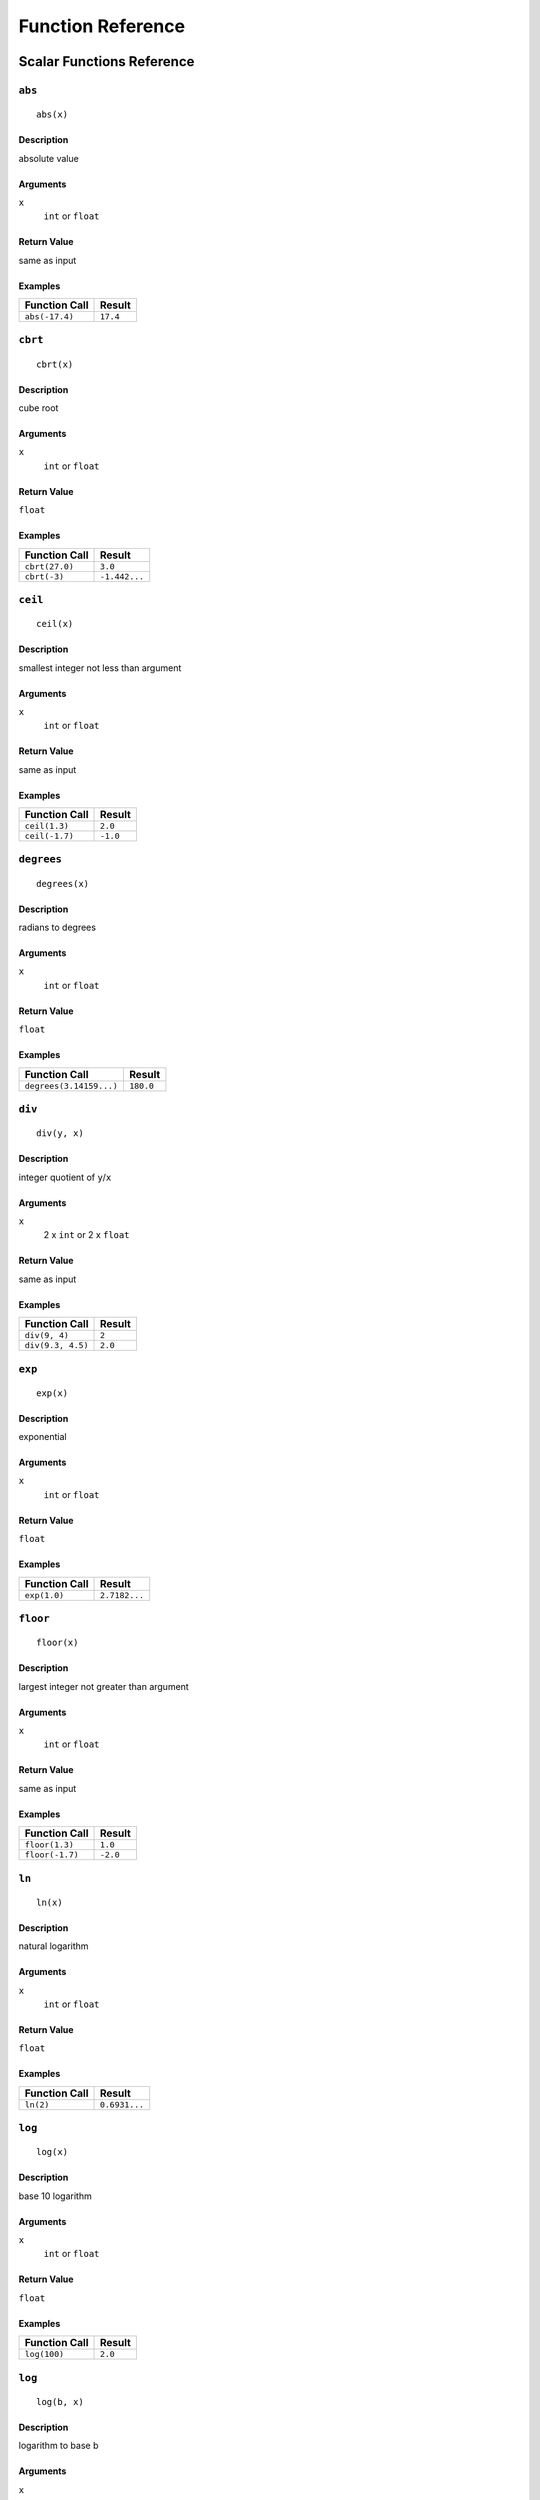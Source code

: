 
Function Reference
==================

Scalar Functions Reference
--------------------------


``abs``
^^^^^^^

::

    abs(x)

Description
"""""""""""

absolute value

Arguments
"""""""""

``x``
    ``int`` or ``float``

Return Value
""""""""""""

same as input

Examples
""""""""

+----------------+----------+
| Function Call  | Result   |
+================+==========+
| ``abs(-17.4)`` | ``17.4`` |
+----------------+----------+


``cbrt``
^^^^^^^^

::

    cbrt(x)

Description
"""""""""""

cube root

Arguments
"""""""""

``x``
    ``int`` or ``float``

Return Value
""""""""""""

``float``

Examples
""""""""

+----------------+---------------+
| Function Call  | Result        |
+================+===============+
| ``cbrt(27.0)`` | ``3.0``       |
+----------------+---------------+
| ``cbrt(-3)``   | ``-1.442...`` |
+----------------+---------------+



``ceil``
^^^^^^^^

::

    ceil(x)

Description
"""""""""""

smallest integer not less than argument

Arguments
"""""""""

``x``
    ``int`` or ``float``

Return Value
""""""""""""

same as input

Examples
""""""""

+----------------+----------+
| Function Call  | Result   |
+================+==========+
| ``ceil(1.3)``  | ``2.0``  |
+----------------+----------+
| ``ceil(-1.7)`` | ``-1.0`` |
+----------------+----------+




``degrees``
^^^^^^^^^^^

::

    degrees(x)

Description
"""""""""""

radians to degrees

Arguments
"""""""""

``x``
    ``int`` or ``float``

Return Value
""""""""""""

``float``

Examples
""""""""

+-------------------------+-----------+
| Function Call           | Result    |
+=========================+===========+
| ``degrees(3.14159...)`` | ``180.0`` |
+-------------------------+-----------+




``div``
^^^^^^^

::

    div(y, x)

Description
"""""""""""

integer quotient of ``y``/``x``

Arguments
"""""""""

``x``
    2 x ``int`` or 2 x ``float``

Return Value
""""""""""""

same as input

Examples
""""""""

+-------------------+----------+
| Function Call     | Result   |
+===================+==========+
| ``div(9, 4)``     | ``2``    |
+-------------------+----------+
| ``div(9.3, 4.5)`` | ``2.0``  |
+-------------------+----------+



``exp``
^^^^^^^

::

    exp(x)

Description
"""""""""""

exponential

Arguments
"""""""""

``x``
    ``int`` or ``float``

Return Value
""""""""""""

``float``

Examples
""""""""

+----------------+---------------+
| Function Call  | Result        |
+================+===============+
| ``exp(1.0)``   | ``2.7182...`` |
+----------------+---------------+



``floor``
^^^^^^^^^

::

    floor(x)

Description
"""""""""""

largest integer not greater than argument

Arguments
"""""""""

``x``
    ``int`` or ``float``

Return Value
""""""""""""

same as input

Examples
""""""""

+-----------------+----------+
| Function Call   | Result   |
+=================+==========+
| ``floor(1.3)``  | ``1.0``  |
+-----------------+----------+
| ``floor(-1.7)`` | ``-2.0`` |
+-----------------+----------+



``ln``
^^^^^^

::

    ln(x)

Description
"""""""""""

natural logarithm

Arguments
"""""""""

``x``
    ``int`` or ``float``

Return Value
""""""""""""

``float``

Examples
""""""""

+----------------+---------------+
| Function Call  | Result        |
+================+===============+
| ``ln(2)``      | ``0.6931...`` |
+----------------+---------------+



``log``
^^^^^^^

::

    log(x)

Description
"""""""""""

base 10 logarithm

Arguments
"""""""""

``x``
    ``int`` or ``float``

Return Value
""""""""""""

``float``

Examples
""""""""

+----------------+----------+
| Function Call  | Result   |
+================+==========+
| ``log(100)``   | ``2.0``  |
+----------------+----------+




``log``
^^^^^^^

::

    log(b, x)

Description
"""""""""""

logarithm to base b

Arguments
"""""""""

``x``
    2 x ``int`` or 2 x ``float``

Return Value
""""""""""""

``float``

Examples
""""""""

+--------------------+----------+
| Function Call      | Result   |
+====================+==========+
| ``log(2.5, 6.25)`` | ``2.0``  |
+--------------------+----------+
| ``log(2, 8)``      | ``3.0``  |
+--------------------+----------+



``mod``
^^^^^^^

::

    mod(y, x)

Description
"""""""""""

remainder of ``y``/``x``

Arguments
"""""""""

``x``
    2 x ``int`` or 2 x ``float``

Return Value
""""""""""""

same as input

Examples
""""""""

+-------------------+----------+
| Function Call     | Result   |
+===================+==========+
| ``mod(9, 4)``     | ``1``    |
+-------------------+----------+
| ``mod(9.3, 4.5)`` | ``0.3``  |
+-------------------+----------+



``pi``
^^^^^^

::

    pi()

Description
"""""""""""

"π" constant

Arguments
"""""""""

``x``
    none

Return Value
""""""""""""

``float``

Examples
""""""""

+----------------+---------------+
| Function Call  | Result        |
+================+===============+
| ``pi()``       | ``3.1415...`` |
+----------------+---------------+



``power``
^^^^^^^^^

::

    power(a, b)

Description
"""""""""""

``a`` raised to the power of ``b``

Arguments
"""""""""

``x``
    2 x ``int`` or 2 x ``float``

Return Value
""""""""""""

``float``

Examples
""""""""

+---------------------+-----------+
| Function Call       | Result    |
+=====================+===========+
| ``power(9.0, 3.0)`` | ``729.0`` |
+---------------------+-----------+
| ``power(2, -1)``    | ``0.5``   |
+---------------------+-----------+



``radians``
^^^^^^^^^^^

::

    radians(x)

Description
"""""""""""

degrees to radians

Arguments
"""""""""

``x``
    ``int`` or ``float``

Return Value
""""""""""""

``float``

Examples
""""""""

+------------------+---------------+
| Function Call    | Result        |
+==================+===============+
| ``radians(180)`` | ``3.1415...`` |
+------------------+---------------+



``round``
^^^^^^^^^

::

    round(x)

Description
"""""""""""

round to nearest integer

Arguments
"""""""""

``x``
    ``int`` or ``float``

Return Value
""""""""""""

same as input

Examples
""""""""

+-----------------+----------+
| Function Call   | Result   |
+=================+==========+
| ``round(1.3)``  | ``1.0``  |
+-----------------+----------+
| ``round(-1.7)`` | ``-2.0`` |
+-----------------+----------+



``sqrt``
^^^^^^^^

::

    sqrt(x)

Description
"""""""""""

square root

Arguments
"""""""""

``x``
    ``int`` or ``float``

Return Value
""""""""""""

``float``

Examples
""""""""

+----------------+---------------+
| Function Call  | Result        |
+================+===============+
| ``sqrt(2)``    | ``1.4142...`` |
+----------------+---------------+




``trunc``
^^^^^^^^^

::

    trunc(x)

Description
"""""""""""

truncate toward zero

Arguments
"""""""""

``x``
    ``int`` or ``float``

Return Value
""""""""""""

same as input

Examples
""""""""

+-----------------+----------+
| Function Call   | Result   |
+=================+==========+
| ``trunc(1.3)``  | ``1.0``  |
+-----------------+----------+
| ``trunc(-1.7)`` | ``-1.0`` |
+-----------------+----------+



``width_bucket``
^^^^^^^^^^^^^^^^

::

    width_bucket(x, l, r, count)

Description
"""""""""""

return the bucket number to which ``x`` would be
assigned in a histogram having ``count`` equal-width
buckets spanning the range ``l`` to ``r``; returns

Arguments
"""""""""

``x``
    ``x``, ``l``, ``r``: ``int`` or ``float``

``count``
    ``int``

Return Value
""""""""""""

``int``

Examples
""""""""

+-------------------------------+----------+
| Function Call                 | Result   |
+===============================+==========+
| ``width_bucket(5, 0, 10, 5)`` | ``3``    |
+-------------------------------+----------+




``random``
^^^^^^^^^^

::

    random()

Description
"""""""""""

random value in the range :math:`0.0 <= x < 1.0`

Arguments
"""""""""

``x``
    none

Return Value
""""""""""""

``float``



``setseed``
^^^^^^^^^^^

::

    setseed(x)

Description
"""""""""""

set seed (:math:`-1.0 <= x <= 1.0`) for subsequent ``random()`` calls

Arguments
"""""""""

``x``
    ``float``

Return Value
""""""""""""

``null``



``acos``
^^^^^^^^

::

    acos(x)

Description
"""""""""""

inverse cosine



``asin``
^^^^^^^^

::

    asin(x)

Description
"""""""""""

inverse sine



``atan``
^^^^^^^^

::

    atan(x)

Description
"""""""""""

inverse tangent



``cos``
^^^^^^^

::

    cos(x)

Description
"""""""""""

cosine



``cot``
^^^^^^^

::

    cot(x)

Description
"""""""""""

cotangent



``sin``
^^^^^^^

::

    sin(x)

Description
"""""""""""

sine




``tan``
^^^^^^^

::

    tan(x)

Description
"""""""""""

tangent



``bit_length``
^^^^^^^^^^^^^^

::

    bit_length(s)

Description
"""""""""""

Number of bits in string

Arguments
"""""""""

``x``
    ``string``

Return Value
""""""""""""

``int``

Examples
""""""""

+------------------------+----------+
| Function Call          | Result   |
+========================+==========+
| ``bit_length('über')`` | ``40``   |
+------------------------+----------+



``btrim``
^^^^^^^^^

::

    btrim(s)

Description
"""""""""""

Remove whitespace from the start and end of ``s``

Arguments
"""""""""

``x``
    ``string``

Return Value
""""""""""""

``string``

Examples
""""""""

+-----------------------+------------+
| Function Call         | Result     |
+=======================+============+
| ``btrim('  trim  ')`` | ``'trim'`` |
+-----------------------+------------+



``btrim``
^^^^^^^^^

::

    btrim(s, chars)

Description
"""""""""""

Remove the longest string consisting only of characters in ``chars``
from the start and end of ``s``

Arguments
"""""""""

``x``
    2 x ``string``

Return Value
""""""""""""

``string``

Examples
""""""""

+-------------------------------+------------+
| Function Call                 | Result     |
+===============================+============+
| ``btrim('xyxtrimyyx', 'xy')`` | ``'trim'`` |
+-------------------------------+------------+



``char_length``
^^^^^^^^^^^^^^^

::

    char_length(s)

Description
"""""""""""

Number of characters in ``s``

Arguments
"""""""""

``x``
    ``string``

Return Value
""""""""""""

``int``

Examples
""""""""

+-------------------------+----------+
| Function Call           | Result   |
+=========================+==========+
| ``char_length('über')`` | ``4``    |
+-------------------------+----------+



``concat``
^^^^^^^^^^

::

    concat(s [, ...])

Description
"""""""""""

Concatenate the text representations of all the arguments.
NULL arguments are ignored.

Arguments
"""""""""

``x``
    *n* x ``string``

Return Value
""""""""""""

``string``

Examples
""""""""

+-------------------------------+-------------+
| Function Call                 | Result      |
+===============================+=============+
| ``concat('abc', NULL, '22')`` | ``'abc22'`` |
+-------------------------------+-------------+



``format``
^^^^^^^^^^

::

    format(s, [x, ...])

Description
"""""""""""

Format arguments according to a format string.
This function is similar to the Go function ``fmt.Sprintf``.

Arguments
"""""""""

``x``
    ``string``, *n* x any

Return Value
""""""""""""

``string``

Examples
""""""""

+--------------------------------+--------------+
| Function Call                  | Result       |
+================================+==============+
| ``format('%s-%d', 'abc', 22)`` | ``'abc-22'`` |
+--------------------------------+--------------+



``lower``
^^^^^^^^^

::

    lower(s)

Description
"""""""""""

Convert ``s`` to lower case

Arguments
"""""""""

``x``
    ``string``

Return Value
""""""""""""

``string``

Examples
""""""""

+-------------------+------------+
| Function Call     | Result     |
+===================+============+
| ``lower('ÜBer')`` | ``'über'`` |
+-------------------+------------+




``ltrim``
^^^^^^^^^

::

    ltrim(s)

Description
"""""""""""

Remove whitespace from the start of ``s``

Arguments
"""""""""

``x``
    ``string``

Return Value
""""""""""""

``string``

Examples
""""""""

+-----------------------+--------------+
| Function Call         | Result       |
+=======================+==============+
| ``ltrim('  trim  ')`` | ``'trim  '`` |
+-----------------------+--------------+



``ltrim``
^^^^^^^^^

::

    ltrim(s, chars)

Description
"""""""""""

Remove the longest string consisting only of characters in ``chars``
from the start of ``s``

Arguments
"""""""""

``x``
    2 x ``string``

Return Value
""""""""""""

``string``

Examples
""""""""

+-------------------------------+-------------+
| Function Call                 | Result      |
+===============================+=============+
| ``ltrim('xyxtrimyyx', 'xy')`` | ``trimyyx`` |
+-------------------------------+-------------+



``md5``
^^^^^^^

::

    md5(s)

Description
"""""""""""

Calculates the MD5 hash of ``s``, returning the result in hexadecimal

Arguments
"""""""""

``x``
    ``string``

Return Value
""""""""""""

``string``

Examples
""""""""

+----------------+----------------------------------------+
| Function Call  | Result                                 |
+================+========================================+
| ``md5('abc')`` | ``'900150983cd24fb0d6963f7d28e17f72'`` |
+----------------+----------------------------------------+



``octet_length``
^^^^^^^^^^^^^^^^

::

    octet_length(s)

Description
"""""""""""

Number of bytes in ``s``

Arguments
"""""""""

``x``
    ``string``

Return Value
""""""""""""

``int``

Examples
""""""""

+--------------------------+----------+
| Function Call            | Result   |
+==========================+==========+
| ``octet_length('über')`` | ``5``    |
+--------------------------+----------+



``overlay``
^^^^^^^^^^^

::

    overlay(s, r, from)

Description
"""""""""""

Replace substring

Arguments
"""""""""

``x``
    2 x ``string``, ``int``

Return Value
""""""""""""

``string``

Examples
""""""""

+----------------------------------+---------------+
| Function Call                    | Result        |
+==================================+===============+
| ``overlay('Txxxxas', 'hom', 2)`` | ``'Thomxas'`` |
+----------------------------------+---------------+




``overlay``
^^^^^^^^^^^

::

    overlay(s, r, from, for)

Description
"""""""""""

Replace substring

Arguments
"""""""""

``x``
    2 x ``string``, 2 x ``int``

Return Value
""""""""""""

``string``

Examples
""""""""

+-------------------------------------+--------------+
| Function Call                       | Result       |
+=====================================+==============+
| ``overlay('Txxxxas', 'hom', 2, 4)`` | ``'Thomas'`` |
+-------------------------------------+--------------+



``rtrim``
^^^^^^^^^

::

    rtrim(s)

Description
"""""""""""

Remove whitespace from the end of ``s``

Arguments
"""""""""

``x``
    ``string``

Return Value
""""""""""""

``string``

Examples
""""""""

+-----------------------+--------------+
| Function Call         | Result       |
+=======================+==============+
| ``rtrim('  trim  ')`` | ``'  trim'`` |
+-----------------------+--------------+



``rtrim``
^^^^^^^^^

::

    rtrim(s, chars)

Description
"""""""""""

Remove the longest string consisting only of characters in ``chars``
from the end of ``s``

Arguments
"""""""""

``x``
    2 x ``string``

Return Value
""""""""""""

``string``

Examples
""""""""

+-------------------------------+-------------+
| Function Call                 | Result      |
+===============================+=============+
| ``rtrim('xyxtrimyyx', 'xy')`` | ``xyxtrim`` |
+-------------------------------+-------------+



``sha1``
^^^^^^^^

::

    sha1(s)

Description
"""""""""""

Calculates the SHA1 hash of ``s``, returning the result in hexadecimal

Arguments
"""""""""

``x``
    ``string``

Return Value
""""""""""""

``string``

Examples
""""""""

+-----------------+------------------------------------------------+
| Function Call   | Result                                         |
+=================+================================================+
| ``sha1('abc')`` | ``'a9993e364706816aba3e25717850c26c9cd0d89d'`` |
+-----------------+------------------------------------------------+



``sha256``
^^^^^^^^^^

::

    sha256(s)

Description
"""""""""""

Calculates the SHA256 hash of ``s``, returning the result in hexadecimal

Arguments
"""""""""

``x``
    ``string``

Return Value
""""""""""""

``string``

Examples
""""""""

+-------------------+------------------------------------------------------------------------+
| Function Call     | Result                                                                 |
+===================+========================================================================+
| ``sha256('abc')`` | ``'ba7816bf8f01cfea414140de5dae2223b00361a396177a9cb410ff61f20015ad'`` |
+-------------------+------------------------------------------------------------------------+




``strpos``
^^^^^^^^^^

::

    strpos(s, t)

Description
"""""""""""

Location of specified substring ``t`` in ``s``

Arguments
"""""""""

``x``
    2 x ``string``

Return Value
""""""""""""

``int``

Examples
""""""""

+--------------------------+----------+
| Function Call            | Result   |
+==========================+==========+
| ``strpos('high', 'ig')`` | ``2``    |
+--------------------------+----------+




``substring``
^^^^^^^^^^^^^

::

    substring(s, r)

Description
"""""""""""

Extract substring matching regular expression ``r`` from ``s``.
See Go ``regexp`` package for details of matching.

Arguments
"""""""""

``x``
    2 x ``string``

Return Value
""""""""""""

``string``

Examples
""""""""

+---------------------------------+-----------+
| Function Call                   | Result    |
+=================================+===========+
| ``substring('Thomas', '...$')`` | ``'mas'`` |
+---------------------------------+-----------+



``substring``
^^^^^^^^^^^^^

::

    substring(s, from)

Description
"""""""""""

Extract substring

Arguments
"""""""""

``x``
    ``string``, ``int``

Return Value
""""""""""""

``string``

Examples
""""""""

+----------------------------+-------------+
| Function Call              | Result      |
+============================+=============+
| ``substring('Thomas', 2)`` | ``'homas'`` |
+----------------------------+-------------+



``substring``
^^^^^^^^^^^^^

::

    substring(s, from, for)

Description
"""""""""""

Extract substring

Arguments
"""""""""

``x``
    ``string``, 2 x ``int``

Return Value
""""""""""""

``string``

Examples
""""""""

+-------------------------------+-----------+
| Function Call                 | Result    |
+===============================+===========+
| ``substring('Thomas', 2, 3)`` | ``'hom'`` |
+-------------------------------+-----------+



``upper``
^^^^^^^^^

::

    upper(s)

Description
"""""""""""

Convert ``s`` to upper case

Arguments
"""""""""

``x``
    ``string``

Return Value
""""""""""""

``string``

Examples
""""""""

+-------------------+------------+
| Function Call     | Result     |
+===================+============+
| ``upper('ÜBer')`` | ``'ÜBER'`` |
+-------------------+------------+



``distance_us``
^^^^^^^^^^^^^^^

::

    distance_us(u, v)

Description
"""""""""""

Signed temporal distance from ``u`` to ``v`` in microseconds

Arguments
"""""""""

``x``
    2 x ``timestamp``

Return Value
""""""""""""

``int``



``clock_timestamp``
^^^^^^^^^^^^^^^^^^^

::

    ``clock_timestamp()``

Description
"""""""""""

Current date and time (changes during statement execution)

Arguments
"""""""""

``x``
    none

Return Value
""""""""""""

``timestamp``




``coalesce``
^^^^^^^^^^^^

::

    coalesce([x, ...])

Description
"""""""""""

Returns the first non-null input parameter
or NULL if there is no such parameter

Arguments
"""""""""

``x``
    *n* x any

Return Value
""""""""""""

same as input

Examples
""""""""

+-------------------------------+----------+
| Function Call                 | Result   |
+===============================+==========+
| ``coalesce(NULL, 17, 'foo')`` | ``17``   |
+-------------------------------+----------+




Aggregate Functions Reference
-----------------------------


``array_agg``
^^^^^^^^^^^^^

::

    array_agg(x)

Description
"""""""""""

input values, including nulls, concatenated into an array

Arguments
"""""""""

``x``
    any

Return Value
""""""""""""

``array``



``avg``
^^^^^^^

::

    avg(x)

Description
"""""""""""

the average (arithmetic mean) of all input values

Arguments
"""""""""

``x``
    ``int`` or ``float``

Return Value
""""""""""""

``float``



``bool_and``
^^^^^^^^^^^^

::

    bool_and(x)

Description
"""""""""""

true if all input values are true, otherwise false

Arguments
"""""""""

``x``
    ``bool``

Return Value
""""""""""""

``bool``



``bool_or``
^^^^^^^^^^^

::

    bool_or(x)

Description
"""""""""""

true if at least one input value is true, otherwise false

Arguments
"""""""""

``x``
    ``bool``

Return Value
""""""""""""

``bool``




``count``
^^^^^^^^^

::

    count(x)

Description
"""""""""""

number of input rows for which ``x`` is not null

Arguments
"""""""""

``x``
    any

Return Value
""""""""""""

``int``



``count``
^^^^^^^^^

::

    count(*)

Description
"""""""""""

number of input rows

Arguments
"""""""""

``x``
    none

Return Value
""""""""""""

``int``



``json_object_agg``
^^^^^^^^^^^^^^^^^^^

::

    json_object_agg(k, v)

Description
"""""""""""

aggregates name/value pairs as a map

Arguments
"""""""""

``x``
    ``string``, any

Return Value
""""""""""""

``map``




``max``
^^^^^^^

::

    max(x)

Description
"""""""""""

maximum value of ``x`` across all input values

Arguments
"""""""""

``x``
    ``int`` or ``float``

Return Value
""""""""""""

same as largest input value




``median``
^^^^^^^^^^

::

    median(x)

Description
"""""""""""

the median of all input values

Arguments
"""""""""

``x``
    ``int`` or ``float``

Return Value
""""""""""""

``float``



``min``
^^^^^^^

::

    min(x)

Description
"""""""""""

minimum value of ``x`` across all input values

Arguments
"""""""""

``x``
    ``int`` or ``float``

Return Value
""""""""""""

same as smallest input value



``string_agg``
^^^^^^^^^^^^^^

::

    string_agg(x, sep)

Description
"""""""""""

input values concatenated into a string, separated by ``sep``

Arguments
"""""""""

``x``
    ``string``, ``string`` (scalar)

Return Value
""""""""""""

``string``




``sum``
^^^^^^^

::

    sum(x)

Description
"""""""""""

sum of ``x`` across all input values

Arguments
"""""""""

``x``
    ``int`` or ``float``

Return Value
""""""""""""

``float`` if the input contains a
``float``, ``int`` otherwise


